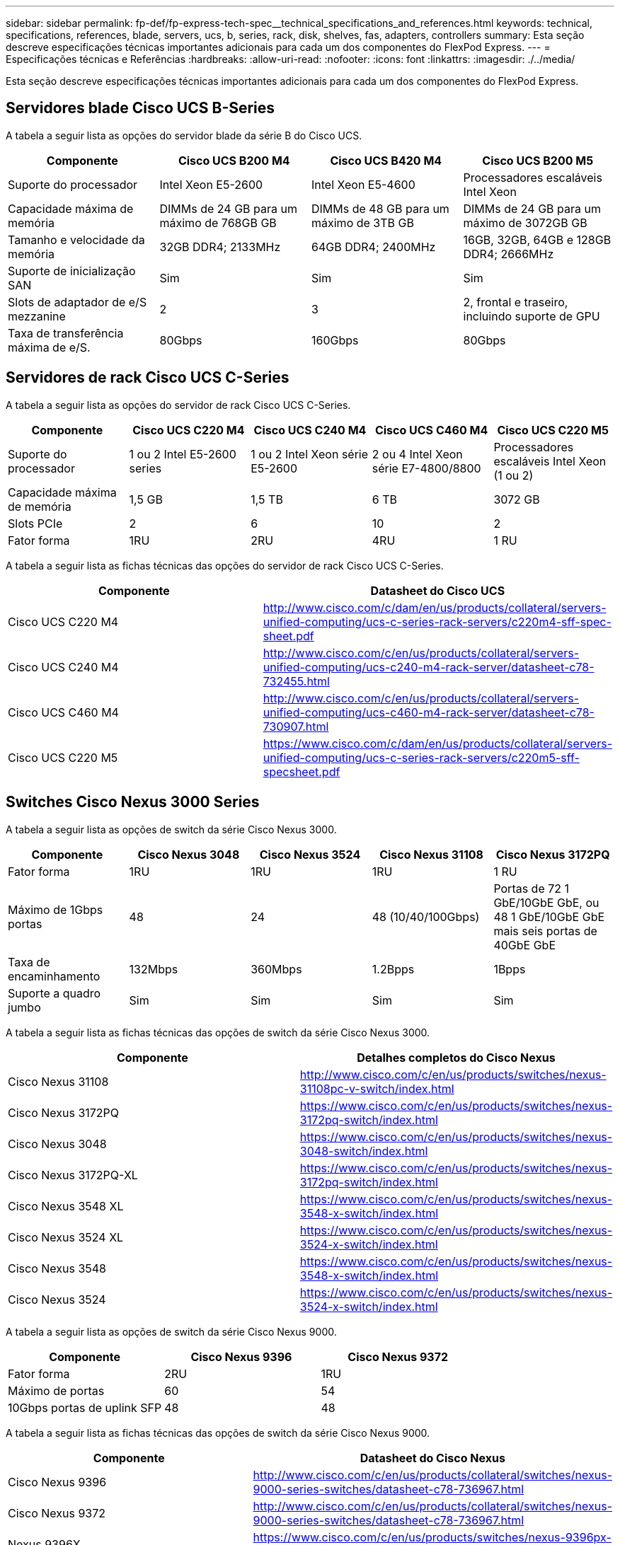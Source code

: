 ---
sidebar: sidebar 
permalink: fp-def/fp-express-tech-spec__technical_specifications_and_references.html 
keywords: technical, specifications, references, blade, servers, ucs, b, series, rack, disk, shelves, fas, adapters, controllers 
summary: Esta seção descreve especificações técnicas importantes adicionais para cada um dos componentes do FlexPod Express. 
---
= Especificações técnicas e Referências
:hardbreaks:
:allow-uri-read: 
:nofooter: 
:icons: font
:linkattrs: 
:imagesdir: ./../media/


[role="lead"]
Esta seção descreve especificações técnicas importantes adicionais para cada um dos componentes do FlexPod Express.



== Servidores blade Cisco UCS B-Series

A tabela a seguir lista as opções do servidor blade da série B do Cisco UCS.

|===
| Componente | Cisco UCS B200 M4 | Cisco UCS B420 M4 | Cisco UCS B200 M5 


| Suporte do processador | Intel Xeon E5-2600 | Intel Xeon E5-4600 | Processadores escaláveis Intel Xeon 


| Capacidade máxima de memória | DIMMs de 24 GB para um máximo de 768GB GB | DIMMs de 48 GB para um máximo de 3TB GB | DIMMs de 24 GB para um máximo de 3072GB GB 


| Tamanho e velocidade da memória | 32GB DDR4; 2133MHz | 64GB DDR4; 2400MHz | 16GB, 32GB, 64GB e 128GB DDR4; 2666MHz 


| Suporte de inicialização SAN | Sim | Sim | Sim 


| Slots de adaptador de e/S mezzanine | 2 | 3 | 2, frontal e traseiro, incluindo suporte de GPU 


| Taxa de transferência máxima de e/S. | 80Gbps | 160Gbps | 80Gbps 
|===


== Servidores de rack Cisco UCS C-Series

A tabela a seguir lista as opções do servidor de rack Cisco UCS C-Series.

|===
| Componente | Cisco UCS C220 M4 | Cisco UCS C240 M4 | Cisco UCS C460 M4 | Cisco UCS C220 M5 


| Suporte do processador | 1 ou 2 Intel E5-2600 series | 1 ou 2 Intel Xeon série E5-2600 | 2 ou 4 Intel Xeon série E7-4800/8800 | Processadores escaláveis Intel Xeon (1 ou 2) 


| Capacidade máxima de memória | 1,5 GB | 1,5 TB | 6 TB | 3072 GB 


| Slots PCIe | 2 | 6 | 10 | 2 


| Fator forma | 1RU | 2RU | 4RU | 1 RU 
|===
A tabela a seguir lista as fichas técnicas das opções do servidor de rack Cisco UCS C-Series.

|===
| Componente | Datasheet do Cisco UCS 


| Cisco UCS C220 M4 | http://www.cisco.com/c/dam/en/us/products/collateral/servers-unified-computing/ucs-c-series-rack-servers/c220m4-sff-spec-sheet.pdf[] 


| Cisco UCS C240 M4 | http://www.cisco.com/c/en/us/products/collateral/servers-unified-computing/ucs-c240-m4-rack-server/datasheet-c78-732455.html[] 


| Cisco UCS C460 M4 | http://www.cisco.com/c/en/us/products/collateral/servers-unified-computing/ucs-c460-m4-rack-server/datasheet-c78-730907.html[] 


| Cisco UCS C220 M5 | https://www.cisco.com/c/dam/en/us/products/collateral/servers-unified-computing/ucs-c-series-rack-servers/c220m5-sff-specsheet.pdf[] 
|===


== Switches Cisco Nexus 3000 Series

A tabela a seguir lista as opções de switch da série Cisco Nexus 3000.

|===
| Componente | Cisco Nexus 3048 | Cisco Nexus 3524 | Cisco Nexus 31108 | Cisco Nexus 3172PQ 


| Fator forma | 1RU | 1RU | 1RU | 1 RU 


| Máximo de 1Gbps portas | 48 | 24 | 48 (10/40/100Gbps) | Portas de 72 1 GbE/10GbE GbE, ou 48 1 GbE/10GbE GbE mais seis portas de 40GbE GbE 


| Taxa de encaminhamento | 132Mbps | 360Mbps | 1.2Bpps | 1Bpps 


| Suporte a quadro jumbo | Sim | Sim | Sim | Sim 
|===
A tabela a seguir lista as fichas técnicas das opções de switch da série Cisco Nexus 3000.

|===
| Componente | Detalhes completos do Cisco Nexus 


| Cisco Nexus 31108 | http://www.cisco.com/c/en/us/products/switches/nexus-31108pc-v-switch/index.html[] 


| Cisco Nexus 3172PQ | https://www.cisco.com/c/en/us/products/switches/nexus-3172pq-switch/index.html[] 


| Cisco Nexus 3048 | https://www.cisco.com/c/en/us/products/switches/nexus-3048-switch/index.html[] 


| Cisco Nexus 3172PQ-XL | https://www.cisco.com/c/en/us/products/switches/nexus-3172pq-switch/index.html[] 


| Cisco Nexus 3548 XL | https://www.cisco.com/c/en/us/products/switches/nexus-3548-x-switch/index.html[] 


| Cisco Nexus 3524 XL | https://www.cisco.com/c/en/us/products/switches/nexus-3524-x-switch/index.html[] 


| Cisco Nexus 3548 | https://www.cisco.com/c/en/us/products/switches/nexus-3548-x-switch/index.html[] 


| Cisco Nexus 3524 | https://www.cisco.com/c/en/us/products/switches/nexus-3524-x-switch/index.html[] 
|===
A tabela a seguir lista as opções de switch da série Cisco Nexus 9000.

|===
| Componente | Cisco Nexus 9396 | Cisco Nexus 9372 


| Fator forma | 2RU | 1RU 


| Máximo de portas | 60 | 54 


| 10Gbps portas de uplink SFP | 48 | 48 
|===
A tabela a seguir lista as fichas técnicas das opções de switch da série Cisco Nexus 9000.

|===
| Componente | Datasheet do Cisco Nexus 


| Cisco Nexus 9396 | http://www.cisco.com/c/en/us/products/collateral/switches/nexus-9000-series-switches/datasheet-c78-736967.html[] 


| Cisco Nexus 9372 | http://www.cisco.com/c/en/us/products/collateral/switches/nexus-9000-series-switches/datasheet-c78-736967.html[] 


| Nexus 9396X | https://www.cisco.com/c/en/us/products/switches/nexus-9396px-switch/index.html?dtid=osscdc000283[] 
|===


== Controladores de storage NetApp FAS

A tabela a seguir lista as opções atuais do controlador de armazenamento NetApp FAS.

|===
| Componente atual | FAS2620 | FAS2650 


| Configuração | 2 controladoras em um chassi de 2U U. | 2 controladoras em um chassi de 4U U. 


| Capacidade bruta máxima | 1440 TB | 1243 TB 


| Unidades internas | 12 | 24 


| Número máximo de unidades (internas e externas) | 144 | 144 


| Tamanho máximo do volume 2+| 100 TB 


| Tamanho máximo de agregado 2+| 4 TB 


| Número máximo de LUNs 2+| 2.048 gb por controlador 


| Rede de armazenamento suportada 2+| ISCSI, FC, FCoE, NFS e CIFS 


| Número máximo de volumes NetApp FlexVol 2+| 1.000 gb por controlador. 


| Número máximo de cópias Snapshot do NetApp 2+| 255.000 gb por controlador 


| Armazenamento em cache inteligente máximo de flash NetApp Pool 2+| 24 TB 
|===

NOTE: Para obter detalhes sobre a opção de controlador de armazenamento FAS, consulte https://hwu.netapp.com/Controller/Index?platformTypeId=2032["Modelos FAS"^] a seção do Hardware Universe. Para AFF, https://hwu.netapp.com/Controller/Index?platformTypeId=5265148["Modelos AFF"^] consulte a secção.

A tabela a seguir lista as caraterísticas de um sistema de controlador FAS8020.

|===
| Componente | FAS8020 


| Configuração | 2 controladoras em um chassi de 3U U. 


| Capacidade bruta máxima | 2880 TB 


| Número máximo de unidades | 480 


| Tamanho máximo do volume | 70 TB 


| Tamanho máximo de agregado | 324 TB 


| Número máximo de LUNs | 8.192 gb por controlador 


| Rede de armazenamento suportada | ISCSI, FC, NFS e CIFS 


| Número máximo de volumes FlexVol | 1.000 gb por controlador 


| Número máximo de cópias Snapshot | 255.000 gb por controlador 


| Armazenamento em cache inteligente máximo de NetApp Flash Cache | 3 TB 


| Armazenamento máximo de dados em cache do Flash Pool | 24 TB 
|===
A tabela a seguir lista as fichas técnicas das controladoras de storage NetApp.

|===
| Componente | Datasheet do controlador de storage 


| Série FAS2600 | http://www.netapp.com/us/products/storage-systems/fas2600/fas2600-tech-specs.aspx[] 


| Série FAS2500 | http://www.netapp.com/us/products/storage-systems/fas2500/fas2500-tech-specs.aspx[] 


| Série FAS8000 | http://www.netapp.com/us/products/storage-systems/fas8000/fas8000-tech-specs.aspx[] 
|===


== Adaptadores Ethernet NetApp FAS

A tabela a seguir lista os adaptadores NetApp FAS 10GbE.

|===
| Componente | X1117A-R6 


| Contagem de portas | 2 


| Tipo de adaptador | SFP com fibra 
|===
O adaptador SFP X1117A-R6 é suportado em controladores da série FAS8000.

Os sistemas de storage das séries FAS2600 e FAS2500 têm portas integradas de 10GbE GbE. Para obter mais informações, consulte https://hwu.netapp.com/Resources/generatedPDFs/AdapterCards-9.1_ONTAP-FAS.pdf?tag=8020["Folha de dados do adaptador NetApp 10GbE"^] .


NOTE: Para obter mais detalhes do adaptador com base no modelo AFF ou FAS, consulte https://hwu.netapp.com/Adapter/Index["Secção do adaptador"^] no Hardware Universe.



== Compartimentos de disco NetApp FAS

A tabela a seguir lista as opções atuais do compartimento de disco do NetApp FAS.

|===
| Componente | DS460C | DS224C | DS212C | DS2246 | DS4246 


| Fator forma | 4RU | 2RU | 2RU | 2RU | 4RU 


| Unidades por compartimento | 60 | 24 | 12 | 24 | 24 


| Fator forma da unidade | fator forma grande de 3,5" | fator forma pequeno de 2,5" | fator forma grande de 3,5" | fator forma pequeno de 2,5" | fator forma grande de 3,5" 


| Módulos de e/S de gaveta | Dois módulos IOM12 | Dois módulos IOM12 | Dois módulos IOM12 | Dois módulos IOM6 | Dois módulos IOM6 
|===
Para obter mais informações, consulte o datasheet do shelves de disco do NetApp.


NOTE: Para obter mais informações sobre os compartimentos de disco, consulte o NetApp Hardware Universe https://hwu.netapp.com/Shelves/Index?osTypeId=2032["Seção compartimentos de disco"^] .



== Unidades de disco NetApp FAS

As especificações técnicas dos discos NetApp incluem tamanho do fator forma, capacidade do disco, RPM do disco, controladores de suporte e requisitos de versão do Data ONTAP e estão localizadas na seção unidades no http://hwu.netapp.com/Drives/Index?queryId=1581392["NetApp Hardware Universe"^].



== Controladores de storage e-Series

A tabela a seguir lista as opções atuais do controlador de storage do e-Series.

|===
| Componente atual | E2812 | E2824 | E2860 


| Configuração | 2 controladoras em um chassi de 2U U. | 2 controladoras em um chassi de 2U U. | 2 controladoras em um chassi de 4U U. 


| Capacidade bruta máxima | 1800 TB | 1756,8 TB | 1800 TB 


| Unidades internas | 12 | 24 | 60 


| Número máximo de unidades (internas e externas) 3+| 180 


| SSD máximo 3+| 120 


| Tamanho máximo de volume para o volume do pool de discos 3+| 1024 TB 


| Máximo de pools de discos 3+| 20 


| Rede de armazenamento suportada 3+| ISCSI e FC 


| Número máximo de volumes 3+| 512 
|===
A tabela a seguir lista as fichas técnicas do controlador de storage e-Series atual.

|===
| Componente | Datasheet do controlador de storage 


| E2800 | https://www.netapp.com/pdf.html?item=/media/7573-ds-3805.pdf[] 
|===


== Adaptadores e-Series

A tabela a seguir lista os adaptadores e-Series.

|===
| Componente | X-56023-00-0E-C | X-56025-00-0E-C | X-56027-00-0E-C | X-56024-00-0E-C | X-56026-00-0E-C 


| Contagem de portas | 2 | 4 | 4 | 2 | 2 


| Tipo de adaptador | 10Gb base-T | FC de 16G GB e iSCSI de 10GbE GB | SAS | FC de 16G GB e iSCSI de 10GbE GB | SAS 
|===


== Compartimentos de disco e-Series

A tabela a seguir lista as opções do compartimento de disco e-Series.

|===
| Componente | DE212C | DE224C | DE460C 


| Fator forma | 2RU | 2RU | 4RU 


| Unidades por compartimento | 12 | 24 | 60 


| Fator forma da unidade | fator forma pequeno de 2,5" 3,5" | 2,5" | fator forma pequeno de 2,5" 3,5" 


| Módulos de e/S de gaveta | IOM12 | IOM12 | IOM12 
|===


== Unidades de disco e-Series

As especificações técnicas das unidades de disco NetApp incluem tamanho do fator forma, capacidade do disco, RPM do disco, controladores de suporte e requisitos de versão do SANtricity e estão localizadas na seção unidades em http://hwu.netapp.com/Drives/Index?queryId=1844075["NetApp Hardware Universe"^].
